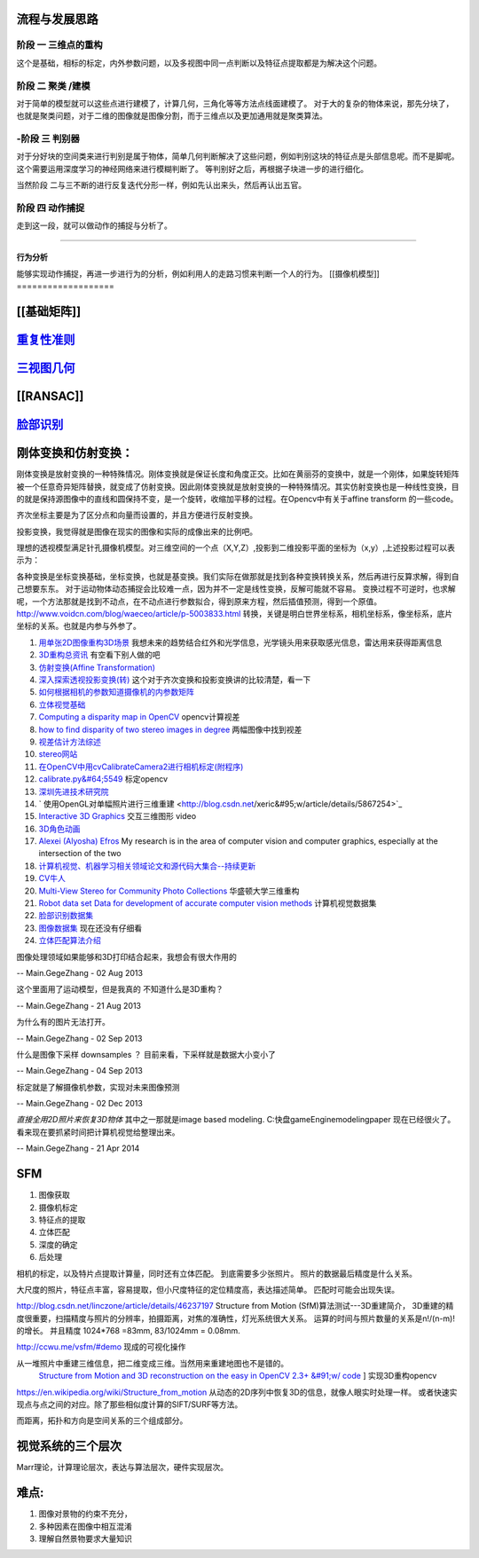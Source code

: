 流程与发展思路
==============

------
阶段 一 三维点的重构      
------
这个是基础，相标的标定，内外参数问题，以及多视图中同一点判断以及特征点提取都是为解决这个问题。

------
阶段 二  聚类 /建模
------
对于简单的模型就可以这些点进行建模了，计算几何，三角化等等方法点线面建模了。
对于大的复杂的物体来说，那先分块了，也就是聚类问题，对于二维的图像就是图像分割，而于三维点以及更加通用就是聚类算法。


------
-阶段 三  判别器
------
对于分好块的空间类来进行判别是属于物体，简单几何判断解决了这些问题，例如判别这块的特征点是头部信息呢。而不是脚呢。
这个需要运用深度学习的神经网络来进行模糊判断了。
等判别好之后，再根据子块进一步的进行细化。

当然阶段 二与三不断的进行反复迭代分形一样，例如先认出来头，然后再认出五官。


------
阶段 四  动作捕捉
------
走到这一段，就可以做动作的捕捉与分析了。

------

行为分析 
------

能够实现动作捕捉，再进一步进行为的分析，例如利用人的走路习惯来判断一个人的行为。
[[摄像机模型]]
===================


[[基础矩阵]]
================


`重复性准则 <repeatilityRate>`_ 
=================================


`三视图几何 <threeViewGeometry>`_ 
==================================

[[RANSAC]]
==========

`脸部识别 <FaceIdentification>`_ 
=================================

刚体变换和仿射变换：
====================


刚体变换是放射变换的一种特殊情况。刚体变换就是保证长度和角度正交。比如在黄丽芬的变换中，就是一个刚体，如果旋转矩阵被一个任意奇异矩阵替换，就变成了仿射变换。因此刚体变换就是放射变换的一种特殊情况。其实仿射变换也是一种线性变换，目的就是保持源图像中的直线和圆保持不变，是一个旋转，收缩加平移的过程。在Opencv中有关于affine transform 的一些code。

齐次坐标主要是为了区分点和向量而设置的，并且方便进行反射变换。

投影变换，我觉得就是图像在现实的图像和实际的成像出来的比例吧。

理想的透视模型满足针孔摄像机模型。对三维空间的一个点（X,Y,Z）,投影到二维投影平面的坐标为（x,y）,上述投影过程可以表示为：

各种变换是坐标变换基础，坐标变换，也就是基变换。我们实际在做那就是找到各种变换转换关系，然后再进行反算求解，得到自己想要东东。 对于运动物体动态捕捉会比较难一点，因为并不一定是线性变换，反解可能就不容易。 变换过程不可逆时，也求解呢，一个方法那就是找到不动点，在不动点进行参数拟合，得到原来方程，然后插值预测，得到一个原值。  
http://www.voidcn.com/blog/waeceo/article/p-5003833.html 转换，关键是明白世界坐标系，相机坐标系，像坐标系，底片坐标的关系。也就是内参与外参了。


#. `用单张2D图像重构3D场景 <http://blog.csdn.net/zouxy09/article/details/8083553>`_  我想未来的趋势结合红外和光学信息，光学镜头用来获取感光信息，雷达用来获得距离信息
#. `3D重构总资讯 <http://www.cvchina.info/tag/3d-reconstruction/>`_  有空看下别人做的吧
#. `仿射变换(Affine Transformation) <http://blog.sciencenet.cn/blog-605185-672291.html>`_  
#. `深入探索透视投影变换(转) <http://blog.csdn.net/hoyi&#95;liu/article/details/4288443>`_  这个对于齐次变换和投影变换讲的比较清楚，看一下
#. `如何根据相机的参数知道摄像机的内参数矩阵 <http://blog.csdn.net/hjchjc520/article/details/4133515>`_  
#. `立体视觉基础 <http://www.neuroforge.co.uk/index.php/77-tutorials/79-stereo-vision-tutorial>`_  
#. `Computing a disparity map in OpenCV <http://css.dzone.com/articles/computing-disparity-map-opencv>`_  opencv计算视差
#. `how to find disparity of two stereo images in degree <http://stackoverflow.com/questions/14705420/how-to-find-disparity-of-two-stereo-images-in-degree>`_  两幅图像中找到视差
#. `视差估计方法综述 <http://qizengyi.blog.hexun.com/15033468&#95;d.html>`_  
#. `stereo网站 <http://vision.middlebury.edu/stereo/>`_  
#. `在OpenCV中用cvCalibrateCamera2进行相机标定(附程序) <http://www.opencv.org.cn/forum.php?mod&#61;viewthread&#38;tid&#61;4603&#38;highlight&#61;&#37;E6&#37;A0&#37;87&#37;E5&#37;AE&#37;9A>`_  
#. `calibrate.py&#64;5549 <https://code.ros.org/trac/opencv/browser/trunk/opencv/samples/python2/calibrate.py?rev&#61;5549#L51>`_  标定opencv
#. `深圳先进技术研究院 <http://www.siat.cas.cn/jgsz/kyxt/jcs/yjdy/znfs&#95;50599/xwdt/>`_  
#. ` 使用OpenGL对单幅照片进行三维重建 <http://blog.csdn.net/xeric&#95;w/article/details/5867254>`_  
#. `Interactive 3D Graphics <https://www.udacity.com/wiki/cs291/downloads#cs291-video-downloads>`_  交互三维图形 video
#. `3D角色动画 <http://184.82.230.86:5765/foswiki/Study/LeapMotion>`_  
#. `Alexei (Alyosha) Efros <http://www.eecs.berkeley.edu/~efros/>`_  My research is in the area of computer vision and computer graphics, especially at the intersection of the two
#. `计算机视觉、机器学习相关领域论文和源代码大集合--持续更新 <http://blog.csdn.net/zouxy09/article/details/8550952>`_  
#. `CV牛人 <http://www.sigvc.org/bbs/thread-548-1-1.html>`_  
#. `Multi-View Stereo for Community Photo Collections <http://grail.cs.washington.edu/projects/mvscpc/>`_  华盛顿大学三维重构
#. `Robot data set Data for development of accurate computer vision methods <http://roboimagedata.imm.dtu.dk/>`_   计算机视觉数据集
#. `脸部识别数据集 <http://www.face-rec.org/>`_  
#. `图像数据集 <ISL. 2009. Image Databases.>`_  现在还没有仔细看
#. `立体匹配算法介绍 <http://cvchina.net/post/7.html>`_  

图像处理领域如果能够和3D打印结合起来，我想会有很大作用的

-- Main.GegeZhang - 02 Aug 2013


这个里面用了运动模型，但是我真的 不知道什么是3D重构？

-- Main.GegeZhang - 21 Aug 2013


为什么有的图片无法打开。 

-- Main.GegeZhang - 02 Sep 2013


什么是图像下采样 downsamples ？ 目前来看，下采样就是数据大小变小了

-- Main.GegeZhang - 04 Sep 2013


标定就是了解摄像机参数，实现对未来图像预测

-- Main.GegeZhang - 02 Dec 2013




*直接全用2D照片来恢复3D物体*  其中之一那就是image based modeling. C:\快盘\gameEngine\modeling\paper  现在已经很火了。看来现在要抓紧时间把计算机视觉给整理出来。



-- Main.GegeZhang - 21 Apr 2014

SFM
====

#. 图像获取
#. 摄像机标定
#. 特征点的提取
#. 立体匹配
#. 深度的确定
#. 后处理


相机的标定，以及特片点提取计算量，同时还有立体匹配。 到底需要多少张照片。 照片的数据最后精度是什么关系。

大尺度的照片，特征点丰富，容易提取，但小尺度特征的定位精度高，表达描述简单。 匹配时可能会出现失误。

http://blog.csdn.net/linczone/article/details/46237197 Structure from Motion (SfM)算法测试---3D重建简介， 3D重建的精度很重要，扫描精度与照片的分辨率，拍摄距离，对焦的准确性，灯光系统很大关系。
运算的时间与照片数量的关系是n!/(n-m)! 的增长。 并且精度 1024*768 =83mm, 83/1024mm = 0.08mm. 

http://ccwu.me/vsfm/#demo 现成的可视化操作

从一堆照片中重建三维信息，把二维变成三维。当然用来重建地图也不是错的。
 `Structure from Motion and 3D reconstruction on the easy in OpenCV 2.3+ &#91;w/ code <http://www.morethantechnical.com/2012/02/07/structure-from-motion-and-3d-reconstruction-on-the-easy-in-opencv-2-3-w-code/>`_ ] 实现3D重构opencv

https://en.wikipedia.org/wiki/Structure_from_motion 从动态的2D序列中恢复3D的信息，就像人眼实时处理一样。 或者快速实现点与点之间的对应。除了那些相似度计算的SIFT/SURF等方法。


而距离，拓扑和方向是空间关系的三个组成部分。

视觉系统的三个层次
==================

Marr理论，计算理论层次，表达与算法层次，硬件实现层次。

难点:
=====

#. 图像对景物的约束不充分，
#. 多种因素在图像中相互混淆 
#. 理解自然景物要求大量知识 


